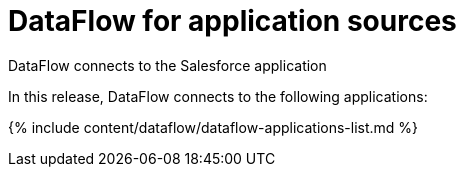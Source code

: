 = DataFlow for application sources
:last_updated: 07/29/2020


DataFlow connects to the Salesforce application

In this release, DataFlow connects to the following applications:

{% include content/dataflow/dataflow-applications-list.md %}
